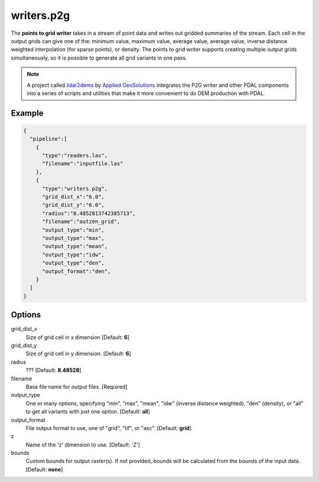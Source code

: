 .. _writers.p2g:

writers.p2g
===========

The **points to grid writer** takes in a stream of point data and writes out
gridded summaries of the stream. Each cell in the output grids can give one of
the: minimum value, maximum value, average value, average value, inverse
distance weighted interpolation (for sparse points), or density. The points to
grid writer supports creating multiple output grids simultaneously, so it is
possible to generate all grid variants in one pass.


.. note::

    A project called `lidar2dems`_ by `Applied GeoSolutions`_ integrates the P2G
    writer and other PDAL components into a series of scripts and utilities that
    make it more convenient to do DEM production with PDAL.

.. _`lidar2dems`: https://github.com/Applied-GeoSolutions/lidar2dems
.. _`Applied GeoSolutions`: http://www.appliedgeosolutions.com/

Example
-------

.. code-block:: json

    {
      "pipeline":[
        {
          "type":"readers.las",
          "filename":"inputfile.las"
        },
        {
          "type":"writers.p2g",
          "grid_dist_x":"6.0",
          "grid_dist_y":"6.0",
          "radius":"8.4852813742385713",
          "filename":"autzen_grid",
          "output_type":"min",
          "output_type":"max",
          "output_type":"mean",
          "output_type":"idw",
          "output_type":"den",
          "output_format":"den",
        }
      ]
    }

Options
-------

grid_dist_x
  Size of grid cell in x dimension [Default: **6**]

grid_dist_y
  Size of grid cell in y dimension. [Default: **6**]

radius
  ??? [Default: **8.48528**]

filename
  Base file name for output files. [Required]

output_type
  One or many options, specifying "min", "max", "mean", "idw" (inverse distance weighted), "den" (density), or "all" to get all variants with just one option. [Default: **all**]

output_format
  File output format to use, one of "grid", "tif", or "asc". [Default: **grid**]

z
  Name of the 'z' dimension to use. [Default: 'Z']

bounds
  Custom bounds for output raster(s).
  If not provided, bounds will be calculated from the bounds of the input data.
  [Default: **none**]
